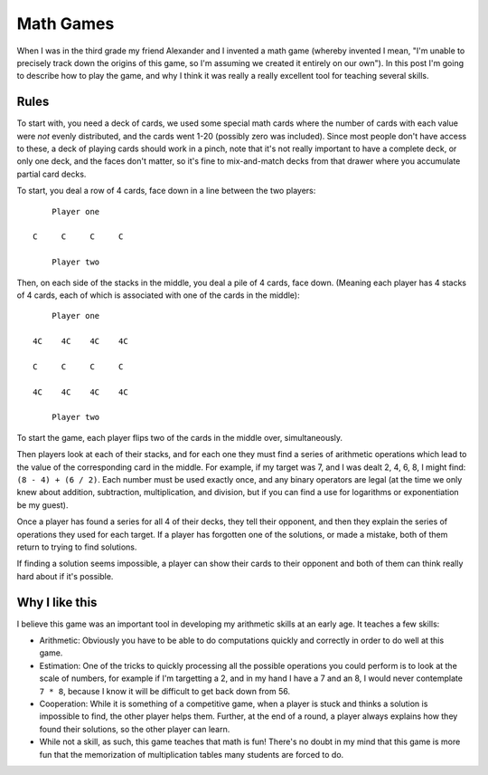 Math Games
==========

When I was in the third grade my friend Alexander and I invented a math game
(whereby invented I mean, "I'm unable to precisely track down the origins of
this game, so I'm assuming we created it entirely on our own"). In this post
I'm going to describe how to play the game, and why I think it was really a
really excellent tool for teaching several skills.

Rules
-----

To start with, you need a deck of cards, we used some special math cards where
the number of cards with each value were *not* evenly distributed, and the
cards went 1-20 (possibly zero was included). Since most people don't have
access to these, a deck of playing cards should work in a pinch, note that it's
not really important to have a complete deck, or only one deck, and the faces
don't matter, so it's fine to mix-and-match decks from that drawer where you
accumulate partial card decks.

To start, you deal a row of 4 cards, face down in a line between the two
players::

        Player one

    C     C     C     C

        Player two

Then, on each side of the stacks in the middle, you deal a pile of 4 cards,
face down. (Meaning each player has 4 stacks of 4 cards, each of which is
associated with one of the cards in the middle)::

        Player one

    4C    4C    4C    4C

    C     C     C     C

    4C    4C    4C    4C

        Player two

To start the game, each player flips two of the cards in the middle over,
simultaneously.

Then players look at each of their stacks, and for each one they must find a
series of arithmetic operations which lead to the value of the corresponding
card in the middle. For example, if my target was 7, and I was dealt 2, 4, 6,
8, I might find: ``(8 - 4) + (6 / 2)``. Each number must be used exactly once,
and any binary operators are legal (at the time we only knew about addition,
subtraction, multiplication, and division, but if you can find a use for
logarithms or exponentiation be my guest).

Once a player has found a series for all 4 of their decks, they tell their
opponent, and then they explain the series of operations they used for each
target. If a player has forgotten one of the solutions, or made a mistake, both
of them return to trying to find solutions.

If finding a solution seems impossible, a player can show their cards to their
opponent and both of them can think really hard about if it's possible.

Why I like this
---------------

I believe this game was an important tool in developing my arithmetic skills at
an early age. It teaches a few skills:

* Arithmetic: Obviously you have to be able to do computations quickly and
  correctly in order to do well at this game.
* Estimation: One of the tricks to quickly processing all the possible
  operations you could perform is to look at the scale of numbers, for example
  if I'm targetting a 2, and in my hand I have a 7 and an 8, I would never
  contemplate ``7 * 8``, because I know it will be difficult to get back down
  from 56.
* Cooperation: While it is something of a competitive game, when a player is
  stuck and thinks a solution is impossible to find, the other player helps
  them. Further, at the end of a round, a player always explains how they found
  their solutions, so the other player can learn.
* While not a skill, as such, this game teaches that math is fun! There's no
  doubt in my mind that this game is more fun that the memorization of
  multiplication tables many students are forced to do.

